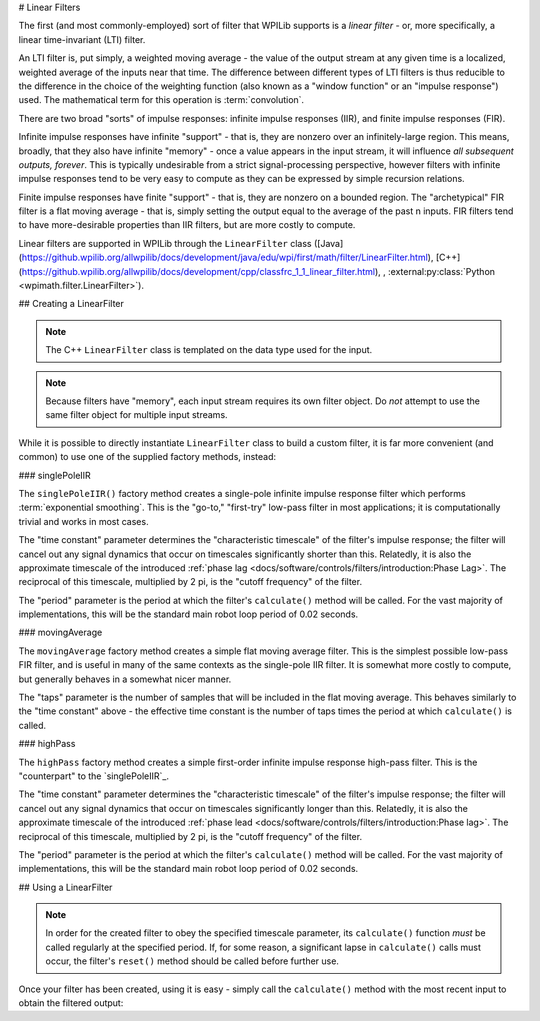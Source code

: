# Linear Filters

The first (and most commonly-employed) sort of filter that WPILib supports is a *linear filter* - or, more specifically, a linear time-invariant (LTI) filter.

An LTI filter is, put simply, a weighted moving average - the value of the output stream at any given time is a localized, weighted average of the inputs near that time.  The difference between different types of LTI filters is thus reducible to the difference in the choice of the weighting function (also known as a "window function" or an "impulse response") used.  The mathematical term for this operation is :term:`convolution`.

There are two broad "sorts" of impulse responses: infinite impulse responses (IIR), and finite impulse responses (FIR).

Infinite impulse responses have infinite "support" - that is, they are nonzero over an infinitely-large region.  This means, broadly, that they also have infinite "memory" - once a value appears in the input stream, it will influence *all subsequent outputs, forever*.  This is typically undesirable from a strict signal-processing perspective, however filters with infinite impulse responses tend to be very easy to compute as they can be expressed by simple recursion relations.

Finite impulse responses have finite "support" - that is, they are nonzero on a bounded region.  The "archetypical" FIR filter is a flat moving average - that is, simply setting the output equal to the average of the past n inputs.  FIR filters tend to have more-desirable properties than IIR filters, but are more costly to compute.

Linear filters are supported in WPILib through the ``LinearFilter`` class ([Java](https://github.wpilib.org/allwpilib/docs/development/java/edu/wpi/first/math/filter/LinearFilter.html), [C++](https://github.wpilib.org/allwpilib/docs/development/cpp/classfrc_1_1_linear_filter.html), , :external:py:class:`Python <wpimath.filter.LinearFilter>`).

## Creating a LinearFilter

.. note:: The C++ ``LinearFilter`` class is templated on the data type used for the input.

.. note:: Because filters have "memory", each input stream requires its own filter object.  Do *not* attempt to use the same filter object for multiple input streams.

While it is possible to directly instantiate ``LinearFilter`` class to build a custom filter, it is far more convenient (and common) to use one of the supplied factory methods, instead:

### singlePoleIIR

.. image:: images/singlepolefilter.png
  :alt: A graph with two peaks with the input closely following the target signal.

The ``singlePoleIIR()`` factory method creates a single-pole infinite impulse response filter which performs :term:`exponential smoothing`. This is the "go-to," "first-try" low-pass filter in most applications; it is computationally trivial and works in most cases.

.. tab-set-code::

  ```java
  // Creates a new Single-Pole IIR filter
  // Time constant is 0.1 seconds
  // Period is 0.02 seconds - this is the standard FRC main loop period
  LinearFilter filter = LinearFilter.singlePoleIIR(0.1, 0.02);
  ```

  ```c++
  // Creates a new Single-Pole IIR filter
  // Time constant is 0.1 seconds
  // Period is 0.02 seconds - this is the standard FRC main loop period
  frc::LinearFilter<double> filter = frc::LinearFilter<double>::SinglePoleIIR(0.1_s, 0.02_s);
  ```

  ```python
  from wpimath.filter import LinearFilter
  # Creates a new Single-Pole IIR filter
  # Time constant is 0.1 seconds
  # Period is 0.02 seconds - this is the standard FRC main loop period
  filter = LinearFilter.singlePoleIIR(0.1, 0.02)
  ```

The "time constant" parameter determines the "characteristic timescale" of the filter's impulse response; the filter will cancel out any signal dynamics that occur on timescales significantly shorter than this.  Relatedly, it is also the approximate timescale of the introduced :ref:`phase lag <docs/software/controls/filters/introduction:Phase Lag>`.  The reciprocal of this timescale, multiplied by 2 pi, is the "cutoff frequency" of the filter.

The "period" parameter is the period at which the filter's ``calculate()`` method will be called.  For the vast majority of implementations, this will be the standard main robot loop period of 0.02 seconds.

### movingAverage

.. image:: images/firfilter.png
  :alt: A graph with two peaks with the input closely following the target signal.

The ``movingAverage`` factory method creates a simple flat moving average filter.  This is the simplest possible low-pass FIR filter, and is useful in many of the same contexts as the single-pole IIR filter.  It is somewhat more costly to compute, but generally behaves in a somewhat nicer manner.

.. tab-set-code::

  ```java
  // Creates a new flat moving average filter
  // Average will be taken over the last 5 samples
  LinearFilter filter = LinearFilter.movingAverage(5);
  ```

  ```c++
  // Creates a new flat moving average filter
  // Average will be taken over the last 5 samples
  frc::LinearFilter<double> filter = frc::LinearFilter<double>::MovingAverage(5);
  ```

  ```python
  from wpimath.filter import LinearFilter
  # Creates a new flat moving average filter
  # Average will be taken over the last 5 samples
  filter = LinearFilter.movingAverage(5)
  ```

The "taps" parameter is the number of samples that will be included in the flat moving average.  This behaves similarly to the "time constant" above - the effective time constant is the number of taps times the period at which ``calculate()`` is called.

### highPass

.. image:: images/highpassfilter.png
   :alt: A graph with two peaks except the highpass only shows the rate of change centered around 0.

The ``highPass`` factory method creates a simple first-order infinite impulse response high-pass filter.  This is the "counterpart" to the `singlePoleIIR`_.

.. tab-set-code::

  ```java
  // Creates a new high-pass IIR filter
  // Time constant is 0.1 seconds
  // Period is 0.02 seconds - this is the standard FRC main loop period
  LinearFilter filter = LinearFilter.highPass(0.1, 0.02);
  ```

  ```c++
  // Creates a new high-pass IIR filter
  // Time constant is 0.1 seconds
  // Period is 0.02 seconds - this is the standard FRC main loop period
  frc::LinearFilter<double> filter = frc::LinearFilter<double>::HighPass(0.1_s, 0.02_s);
  ```

  ```python
  from wpimath.filter import LinearFilter
  # Creates a new high-pass IIR filter
  # Time constant is 0.1 seconds
  # Period is 0.02 seconds - this is the standard FRC main loop period
  filter = LinearFilter.highPass(0.1, 0.02)
  ```

The "time constant" parameter determines the "characteristic timescale" of the filter's impulse response; the filter will cancel out any signal dynamics that occur on timescales significantly longer than this.  Relatedly, it is also the approximate timescale of the introduced :ref:`phase lead <docs/software/controls/filters/introduction:Phase lag>`.  The reciprocal of this timescale, multiplied by 2 pi, is the "cutoff frequency" of the filter.

The "period" parameter is the period at which the filter's ``calculate()`` method will be called.  For the vast majority of implementations, this will be the standard main robot loop period of 0.02 seconds.

## Using a LinearFilter

.. note:: In order for the created filter to obey the specified timescale parameter, its ``calculate()`` function *must* be called regularly at the specified period.  If, for some reason, a significant lapse in ``calculate()`` calls must occur, the filter's ``reset()`` method should be called before further use.

Once your filter has been created, using it is easy - simply call the ``calculate()`` method with the most recent input to obtain the filtered output:

.. tab-set-code::

  ```java
  // Calculates the next value of the output
  filter.calculate(input);
  ```

  ```c++
  // Calculates the next value of the output
  filter.Calculate(input);
  ```

  ```python
  # Calculates the next value of the output
  filter.calculate(input)
  ```

